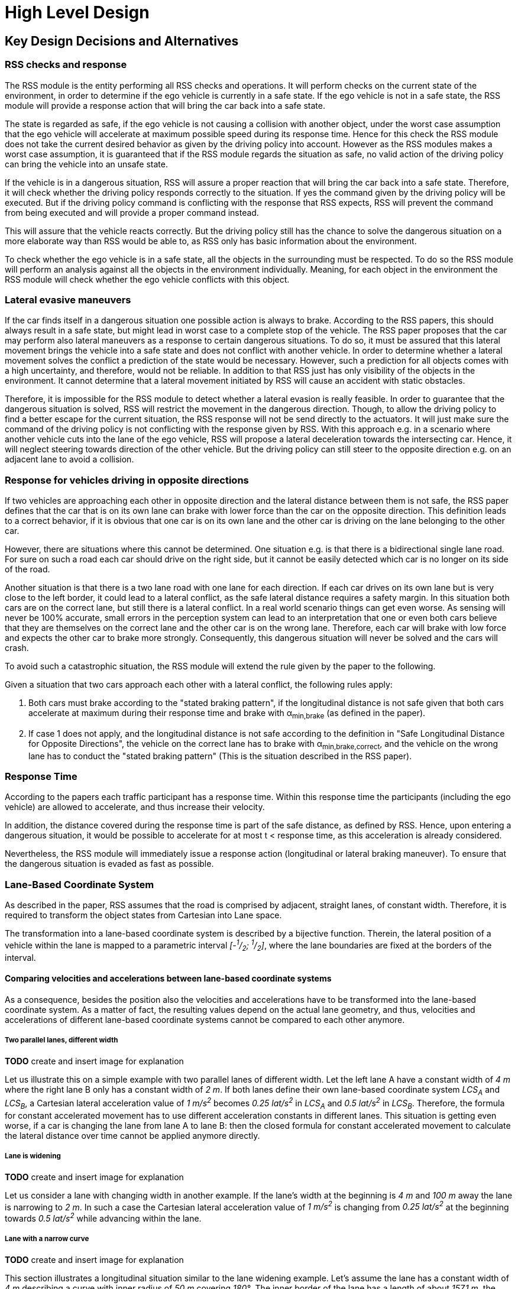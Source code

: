 # High Level Design
// intended empty

## Key Design Decisions and Alternatives
// intended empty

### RSS checks and response
The RSS module is the entity performing all RSS checks and operations.
It will perform checks on the current state of the environment,
in order to determine if the ego vehicle is currently in a safe state.
If the ego vehicle is not in a safe state, the RSS module will provide a response
action that will bring the car back into a safe state.

The state is regarded as safe, if the ego vehicle is not causing a collision with
another object, under the worst case assumption that the ego vehicle will
accelerate at maximum possible speed during its response time.
Hence for this check the RSS module does not take the current desired behavior
as given by the driving policy into account.
However as the RSS modules makes a worst case assumption, it is guaranteed that
if the RSS module regards the situation as safe, no valid action of
the driving policy can bring the vehicle into an unsafe state.

If the vehicle is in a dangerous situation, RSS will assure a proper reaction
that will bring the car back into a safe state.
Therefore, it will check whether the driving policy responds correctly to the
situation.
If yes the command given by the driving policy will be executed. But if the
driving policy command is conflicting with the response that RSS expects,
RSS will prevent the command from being executed and will provide a proper
command instead.

This will assure that the vehicle reacts correctly. But the driving policy still
has the chance to solve the dangerous situation
on a more elaborate way than RSS would be able to, as RSS only has basic
information about the environment.

To check whether the ego vehicle is in a safe state, all the objects in the
surrounding must be respected. To do so the RSS module will perform an analysis
against all the objects in the environment individually. Meaning, for each
object in the environment the RSS module will check whether the ego vehicle
conflicts with this object.


### Lateral evasive maneuvers
If the car finds itself in a dangerous situation one possible action is always
to brake. According to the RSS papers, this should always result
in a safe state, but might lead in worst case to a complete stop of the vehicle.
The RSS paper proposes that the car may perform also lateral maneuvers as a
response to certain dangerous situations. To do so, it must be assured that
this lateral movement brings the vehicle into a safe state and does not conflict
with another vehicle.
In order to determine whether a lateral movement solves the conflict a
prediction of the state would be necessary.
However, such a prediction for all objects comes with a high uncertainty,
and therefore, would not be reliable.
In addition to that RSS just has only visibility of the objects in
the environment. It cannot determine that a lateral movement initiated by RSS
will cause an accident with static obstacles.

Therefore, it is impossible for the RSS module to detect whether a lateral
evasion is really feasible.
In order to guarantee that the dangerous situation is solved, RSS will restrict
the movement in the dangerous direction. Though, to allow the driving policy to
find a better escape for the current situation, the RSS response will not be
send directly to the actuators.
It will just make sure the command of the driving policy is not conflicting
with the response given by RSS.
With this approach e.g. in a scenario where another vehicle cuts into
the lane of the ego vehicle, RSS will propose a lateral deceleration towards
the intersecting car. Hence, it will neglect steering towards direction
of the other vehicle. But the driving policy can still steer to the
opposite direction e.g. on an adjacent lane to avoid a collision.


### Response for vehicles driving in opposite directions

If two vehicles are approaching each other in opposite direction and the lateral
distance between them is not safe, the RSS paper defines that the car that is on
its own lane can brake with lower force than the car on the opposite direction.
This definition leads to a correct behavior, if it is obvious that one car is on
its own lane and the other car is driving on the lane belonging to the other car.

However, there are situations where this cannot be determined.
One situation e.g. is that there is a bidirectional single lane road.
For sure on such a road each car should drive on the right side, but it cannot
 be easily detected which car is no longer on its side of the road.

Another situation is that there is a two lane road with one lane for each
direction. If each car drives on its own lane but is very close to the left
border, it could lead to a lateral conflict, as the safe lateral distance
requires a safety margin. In this situation both cars are on the correct lane,
but still there is a lateral conflict. In a real world scenario things can get
even worse.
As sensing will never be 100% accurate, small errors in the perception
system can lead to an interpretation that one or even both cars
believe that they are themselves on the correct lane and the other car is
on the wrong lane. Therefore, each car will brake with low force and expects
the other car to brake more strongly. Consequently, this dangerous situation
will never be solved and the cars will crash.

To avoid such a catastrophic situation, the RSS module
will extend the rule given by the paper to the following.

Given a situation that two cars approach each other with
a lateral conflict, the following rules apply:

1. Both cars must brake according to the "stated braking pattern",
   if the longitudinal distance is not safe given that both cars
   accelerate at maximum during their response time and brake with
   &alpha;~min,brake~ (as defined in the paper).

2. If case 1 does not apply, and the longitudinal distance is not safe
   according to the definition in "Safe Longitudinal Distance for Opposite Directions",
   the vehicle on the correct lane has to brake with &alpha;~min,brake,correct~,
   and the vehicle on the wrong lane has to conduct the "stated braking pattern"
   (This is the situation described in the RSS paper).

### Response Time
According to the papers each traffic participant has a response time.
Within this response time the participants (including the ego vehicle) are allowed
to accelerate, and thus increase their velocity.

In addition, the distance covered during the response time is part of the safe
distance, as defined by RSS. Hence, upon entering a dangerous situation,
it would be possible to accelerate for at most t < response time, as this
acceleration is already considered.

Nevertheless, the RSS module will immediately issue a response action (longitudinal
or lateral braking maneuver). To ensure that the dangerous situation is evaded
as fast as possible.



### Lane-Based Coordinate System
As described in the paper, RSS assumes that the road is comprised by adjacent,
straight lanes, of constant width. Therefore, it is required to transform the object
states from Cartesian into Lane space.

The transformation into a lane-based coordinate system is described by a
bijective function. Therein, the lateral position of a vehicle within the lane is mapped to a
parametric interval _[-^1^/~2~; ^1^/~2~]_, where the lane boundaries are fixed at the borders of the interval.

[[comparing_velocities]]
#### Comparing velocities and accelerations between lane-based coordinate systems
As a consequence, besides the position also the velocities and accelerations have to be
transformed into the lane-based coordinate system.
As a matter of fact, the resulting values depend on the actual lane geometry,
and thus, velocities and accelerations of different lane-based coordinate systems
cannot be compared to each other anymore.

##### Two parallel lanes, different width
*TODO* create and insert image for explanation

Let us illustrate this on a simple example with two parallel lanes of different width.
Let the left lane A have a constant width of _4 m_ where the right lane B
only has a constant width of _2 m_.
If both lanes define their own lane-based coordinate system _LCS~A~_ and _LCS~B~_,
a Cartesian lateral acceleration value of _1 m/s^2^_ becomes _0.25 lat/s^2^_
in _LCS~A~_ and _0.5 lat/s^2^_ in _LCS~B~_. Therefore, the formula for constant accelerated
movement has to use different acceleration constants in different lanes.
This situation is getting even worse, if a car is changing the lane from lane A to lane B:
then the closed formula for constant accelerated movement to calculate the lateral
distance over time cannot be applied anymore directly.

##### Lane is widening
*TODO* create and insert image for explanation

Let us consider a lane with changing width in another example.
If the lane's width at the beginning is _4 m_ and _100 m_ away the lane is narrowing
to _2 m_. In such a case the Cartesian lateral acceleration value of _1 m/s^2^_ is
changing from _0.25 lat/s^2^_ at the beginning towards _0.5 lat/s^2^_ while advancing
within the lane.

##### Lane with a narrow curve
*TODO* create and insert image for explanation

This section illustrates a longitudinal situation similar to the lane widening
example. Let's assume the lane has a constant width of _4 m_ describing a curve with
inner radius of _50 m_ covering _180°_. The inner border of the lane has a length
of about _157.1 m_, the center line _163.4 m_ the outer border _169.7 m_.
In that situation a longitudinal acceleration value will evaluate
to _1.0 lon/s^2^_ for the center line, _0.96 lon/s^2^_ for the outer border and
_1.04 lon/s^2^_ for the inner border. Therefore, the longitudinal acceleration
changes over time, if the vehicle changes its lateral position within the lane.

##### Summary
As sketched in the previous sections both the longitudinal as well as the
lateral acceleration values within the lane-based coordinate system cannot be
considered as constant anymore.

#### Design alternative: Iterative Approach [optional]
*TODO* create and insert image for explanation

One possible way to handle these non-constant acceleration values
would be an iterative approach: based on the
position, the velocity and the acceleration values at the given position at time
_t~0~_, the position at time _t~1~_ is calculated. The smaller the time
interval between the iteration steps is chosen, the smaller the calculation error
gets.

One drawback of the iterative approach is that the RSS implementation has to get
to know the lane geometries in detail to be able to calculate the acceleration
values to be used for every position within the lane-based coordinate systems.
Therefore, this design approach is not selected by this RSS module implementation.

#### Design alternative: Individual lane-based coordinate system with properly scaled acceleration values
Since RSS performs a worst case assessment the idea followed by this RSS module implementation
is to scale the min/max acceleration values for calculation of the safe distances
in order to adapt to the observed situation individually.
Like this, it is assured that the calculations are sound,
nevertheless this might lead to a more cautious behavior of the vehicle.
The following subsections describe the selected approach in more detail.

##### Two parallel lanes, different width
*TODO* create and insert image for explanation

As described in section <<comparing_velocities>>, the border between neighboring lanes
of different width introduces discontinuities of the lateral acceleration values.

As the RSS module judges the relative situation between the ego vehicle
and the other objects one by one individually, it is not required to distinguish
between the actual lanes within the individual distance calculations.
Combining all lanes relevant for the individual situation _s~i~_
between ego vehicle and object _o~i~_ into one single lane-based coordinate system
_LCS~i~_ resolves all discontinuities.

Coming back to the concrete example from above, left lane A having a constant
width of _4 m_ and right lane B having a constant width of _2 m_, both lanes
together have a resulting width of _6 m_. A Cartesian lateral acceleration value of
_&alpha; = 1 m/s^2^_ becomes an acceleration value of
_&alpha;~i~ = 1/6 lat/s^2^ = 0.167 lat/s^2^_ within the individual situation specific
lane-based coordinate system _LCS~i~_.

The check of the ego vehicle with another object _o~j~_ which might be
two lanes at the right of the ego vehicle in a lane C having a constant width
of _3 m_, has to take all three lanes into account with resulting width of _9 m_.
Therefore, a different lane-based coordinate system _LCS~j~_ is required using
a different acceleration value of _&alpha;~j~ = 1/9 lat/s^2^ = 0.111 lat/s^2^_.

##### Lane is widening or has a narrow curve
The individual situation specific lane-based coordinate system _LCS_ does
not yet cover the situations of widening lanes or narrow curves.
To take the variation of the lane width and length into account, it is required
to scale the applied acceleration values within the respective _LCS_ accordingly.

*TODO* create and insert image for explanation

Again, coming back to the examples from above, let's have a lane with non constant width
between _2 m_ and _4 m_. Then the transformation of the maximum possible acceleration
into the lane coordinate system _LCS_ has to take the minimum width of _2 m_
into account, while the transformation of the deceleration values has to be
transformed with the maximum width of the lane of _4 m_.
Like this it's guaranteed that we neither underestimate the acceleration
of the vehicles towards each other nor overestimate the deceleration of the
vehicles while braking. As a result, it is ensured that under all conditions,
the safety distances are calculated in a conservative manner.

*TODO* create and insert image for explanation

In a similar way, it is possible to transform the longitudinal acceleration values
into a lane-based coordinate system _LCS~k~_.
Taking the nominal center line length (in the above example: _163.4 m_) as basis,
we have to apply the factors _scale^lon^~k,min~ = 0.96_ and
_scale^lon^~k,max~ = 1.04_ appropriately to consider the
minimum and maximum lane length of _157.1 m_ and _169.7 m_.
The decision on which of the two factors has to be selected for which of the
acceleration/deceleration values depends also on the situation
between ego vehicle and the actual object.

In case the ego vehicle is following object _o~k~_ within the same lane,
the acceleration value of the ego vehicle
(_&alpha;^ego^~accel,k~ = &alpha;~accel~ * scale^lon^~k,max~_)
as well as the deceleration values of the object _o~k~_
(_&alpha;^o^~brake,k~ = &alpha;~brake~ * scale^lon^~k,max~_)
have to be scaled with the maximum scale factor _1.04_, whereas the deceleration
of the ego vehicle
(_&alpha;^ego^~brake,k~ = &alpha;~brake~ * scale^lon^~k,min~_)
and the acceleration of the object
(_&alpha;^o^~accel,k~ = &alpha;~accel~ * scale^lon^~k,min~_)
have to be scaled with the minimum scale factor _0.96_.
This has to be adapted in case the ego vehicle is the vehicle in front or the
object is approaching from the opposite direction.
Nevertheless, there is always a selection possible that guarantees that the
worst case is covered.

It is to mention, that in these calculations the actual shape of the lane is not
used. Therefore, detailed knowledge of the actual lane geometry is not required.
The absolute maximum and minimum width and length values of the lane
segments is sufficient to calculate a proper transformation into the
space of the individual lane-based coordinate systems.

*TODO* create and insert image for explanation, that also curvy and strange lane
borders are covered easily

##### Summary
The presented construction of a continuous lane-based coordinates system
will allow the pairwise calculation of the safe distances between ego vehicle
and objects with the assumption of constant acceleration.
Still, the worst case assessment of RSS is not violated.
This lane-based coordinate system in conjunction with the situation specific
scaling of the applied acceleration and braking values allows the calculation
of the safe distances, the decision on dangerous situations and deduction of
a proper response.

##### Considerations on reverse transformation of the proper response
As the proper response is referring to the individual lane-based coordinate
systems, the response has to be transformed back into Cartesian space.
A simple example illustrates this: a vehicle driving in a curve will for sure
have to perform a lateral acceleration in Cartesian space
otherwise it will leave the lane because of the centripedal force.

*TODO* create and insert image for explanation

Because the proper response of RSS is defined with respect to the actual lane the
vehicle is driving in, it is required to assure that the reverse transformation of the
proper response considers only the ego-lane and not the individual lane-based
coordinate systems.
For example, one widening lane A and one narrowing lane B are neighbors in such a way
that the overall width of the road is constantly _6 m_. Lane A starts with _2 m_
and ends with _4 m_ width, whereas lane B starts with _4 m_ and ends with _2 m_
width. A lateral velocity of 0 in respect to the whole road differs from the
definition of a lateral velocity of 0 in lane A/lane B in Cartesian space.

*TODO* create and insert image for explanation

### Parameter Definition and Alternatives
The RSS papers use a few constants required for the safety calculations.
The values for these constants are not defined and open for discussion/regulation.
Nevertheless, the implementation of the RSS modules needs to define initial values
for these functions. The parameters will be implemented as configuration values
so these can be easily adjusted during evaluation or after the release.

In the following, the key parameters and the decision for their initial values are
discussed. The used parameters are:

* Response time &rho;.
  It is assumed that an AV vehicle has a shorter response
  time than a human driver. Therefore, there is a need to have two different parameters.
  As it might not be possible to determine whether another object is an AV vehicle
  or has a human driver, the RSS module will safely assume that all other objects
  are driven by humans. Hence, two parameters for the response time are used.
** &rho;~ego~ for the ego vehicle
** &rho;~other~ for all other objects

* Acceleration &alpha;.
  RSS proposes several different acceleration/deceleration
  values. One could argue that acceleration/deceleration differs with the type
  of vehicle. Also at least the acceleration is dependent on the current vehicle speed.
  As it cannot be assured that the individual acceleration of each and every car
  can be known and the specific car can be reliably detected, the RSS module will
  assume fixed constants for those values. These could be either the maximum
  physically possible values or restrictions that are imposed by regulation.
  Also there will not be different values for the ego vehicle and the other vehicles.
  It could be argued that for the ego vehicle e.g. desired acceleration might be known.
  Therefore, a shorter safety distance would be sufficient. But as all other
  vehicles do not know about the intention of the ego vehicle this would lead
  to a violation of their safe space. So the RSS module will need to calculate
  its checks with the globally defined accelerations values even if the vehicle
  does not intend to utilize them to its limits.
  The parameters used for acceleration are:
** &alpha;~accel,max~ maximum possible acceleration
** &alpha;~brake,min~ minimum allowed braking deceleration for most scenarios
** &alpha;~brake,max~ maximum allowed deceleration
** &alpha;~brake,min,correct~ minimum allowed deceleration for a car on its lane with
   another car approaching on the same lane in wrong driving direction


#### Decision on Initial Parameter Values

##### Response time

For the response times a common sense value for human drivers is about 2 seconds.
For an AV vehicle the response time could be way lower. In order to be not too
restrictive the initial value for the ego vehicle response time will be assumed
as 1 second. Hence, &rho;~other~ = 2 seconds and &rho;~ego~ = 1 second.

##### Acceleration

Finding meaningful acceleration values is more complicated.
At the one hand the values should be as close as possible or even exceed
the maximum physically possible values. The minimum deceleration values must
also not exceed normal human driving behavior. So assuming a too high deceleration
for other cars may lead to a false interpretation of the situation.

On the other hand a too big difference between the minimum and maximum acceleration
values will lead to a very defensive driving style. As a result, participating
in dense traffic, will not be possible (see Figure 1). A rule of thumb for deceleration in German
driving schools is: &alpha;~brake,min~ = 4 𝑚/s^2^ and &alpha;~brake,max~ = 8 𝑚/𝑠^2^

But on the other hand, modern cars are able to decelerate with up to 12 𝑚/𝑠^2^.
Especially for deceleration, it is questionable whether it is possible and tolerable
to restrict maximum braking below physically possible braking force.

For the maximum acceleration at low speeds a standard car will be in the range
of 3.4 𝑚/𝑠^2^ to 7 𝑚/𝑠^2^. But there are also sport cars that can go faster than that.
But for acceleration a regulation to a maximum value seems to be more likely than
for deceleration.

##### Restricting velocity to the current speed limit

.Required safety distance for cars driving at 50 km/h (city speed) in same direction with &alpha;~brake,min~ = 4 m/s^2^ and &alpha;~brake,max~ = 8 m/s^2^ and &rho; = 2 s
image::accelSafety.png[caption="Figure {counter:figure}. "]

The assumption that a car can always accelerate at &alpha;~accel,max~
during the reponse time, leads to a significant increase of the required safety distance.
Figure 1 shows the required safety distance for different acceleration values.
So acceleration about 4 𝑚/𝑠^2^ doubles the required safety distance from 40 m to
about 80 m at city speeds.

Therefore, it might be advisable to add a restriction that are car is only allowed to accelerate
up to the maximum allowed velocity.

##### Further possible restrictions

Another possibility to decrease the required safety distance to the leading
vehicle would be to take the intention of the ego vehicle into account.
E.g. if the ego vehicle is following another vehicle and is not intending
to accelerate. There is no need to assume that the ego vehicle is accelerating
during its response time. Nevertheless, there are several issues with that approach:

1. It needs to be assured that all intended and unintended accelerations
   (e.g. driving down a slope) are known to RSS
2. If RSS formulas are regarded as regulations, the safety distance must be kept
   regardless to the intent of the vehicle.

Therefore, in the current implementation this approach will not be applied.

[NOTE]
====
As a starting point the values are set to:

.Chosen Default Parameters
[width="100%",frame="topbot",options="header"]
|======================
| Parameter           | Value
| &rho;~ego~           | 1 𝑠
| &rho;~other~          | 2 𝑠
| &alpha;~accel,max~      | 3.5 𝑚/𝑠^2^
| &alpha;~brake,min~      | 4 𝑚/𝑠^2^
| &alpha;~brake,max~      | 8 𝑚/𝑠^2^
| &alpha;~brake,min,correct~   | 3 𝑚/𝑠^2^
|======================


====

### Summary

#### Key decisions
* RSS checks are performed on the current state on a ego vehicle - object pair basis
* In dangerous situations only braking maneuvers are issued. RSS does not initiate
  lateral evasive maneuvers.
* Lane-CS: TODO fill
* Proposed initial parameters are specified in Table 6.


#### Proposed changes / extensions to definitions in RSS paper

* To overcome the issue of enormous safety distances, even at low speeds (see
  Figure 1.), it might be advisable to restrict the acceleration such that the
  achievable velocities are always below the maximum allowed speed limit.

* When two vehicles are driving in opposite direction, but both cars "believe"
  that they are on the correct lane, both cars will brake with &alpha;~brake,min,correct~
  assuming that the other car slows down with &alpha;~brake,min~. However, this may
  not clear the dangerous situation. Therefore, it is important to introduce a
  special treatment for the case of opposing cars that both are on the correct lane.
  This handling is explained in Section 3.3.

* It cannot be determined whether lateral evasive maneuvers are actually possible.
Therefore, the RSS Module will not initiate such maneuvers, but will not hinder the
driving policy to execute lateral evasive maneuvers.

## Architecture Overview

++++
<iframe
  src="model/architecture/RSS-ArchitectureOverview.html"
  width="1024"
  onload="this.style.height=(this.contentDocument.body.scrollHeight + 15) + 'px';"
  frameBorder="0" >
</iframe>
++++

## High Level Design
// intended empty

### Static View
The static view on the system.
Add here e.g. block diagrams.
Might also be generated directly from Rhapsody

#### Modules
Here the blocks (or SW modules) from static view described, but only briefly

##### RSS-Core

##### RSS-Environment

#### Interfaces
// intended empty
Where the last section focuses on what blocks there are, this section describes the interfaces used, provided

##### External interfaces used

##### External interfaces provided

##### Internal interfaces

##### Configuration interfaces

##### Debug and Diagnostics interfaces


### Dynamic View

#### Partition to Tasks
#### Memory Management
#### Usage of Infrastructure
#### Resources Constraints
#### Error Handling
#### Flows
#### Initialization and Reset

### Design for Security
*TODO* Don't know if in the RSS library case we have anything special here.

### Design for Safety
*TODO* Maybe we should explain here the differentiation between
Functional Safety (FuSa) in general and the planning safety which RSS is covering.

Basic idea would be: In principle, RSS is implementing
safety of the intended functionality.
One can apply RSS without FuSa to safeguard the planning functionality.
If one implements RSS in an ADS with FuSa constraints on system level,
RSS contributes to the FuSa goals of the whole ADS.
